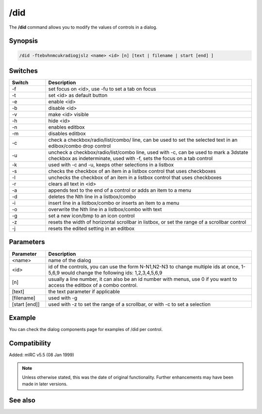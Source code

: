 /did
====

The **/did** command allows you to modify the values of controls in a dialog.

Synopsis
--------

.. code:: text

    /did -ftebvhnmcukradiogjslz <name> <id> [n] [text | filename | start [end] ]

Switches
--------

.. list-table::
    :widths: 15 85
    :header-rows: 1

    * - Switch
      - Description
    * - -f
      - set focus on <id>, use -fu to set a tab on focus
    * - -t
      - set <id> as default button 
    * - -e
      - enable <id>
    * - -b
      - disable <id>
    * - -v
      - make <id> visible
    * - -h
      - hide <id>
    * - -n
      - enables editbox
    * - -m
      - disables editbox
    * - -c
      - check a checkbox/radio/list/combo/ line, can be used to set the selected text in an edibox/combo drop control
    * - -u
      - uncheck a checkbox/radio/list/combo line, used with -c, can be used to mark a 3dstate checkbox as indeterminate, used with -f, sets the focus on a tab control
    * - -k
      - used with -c and -u, keeps other selections in a listbox
    * - -s
      - checks the checkbox of an item in a listbox control that uses checkboxes
    * - -l
      - unchecks the checkbox of an item in a listbox control that uses checkboxes
    * - -r
      - clears all text in <id>
    * - -a
      - appends text to the end of a control or adds an item to a menu
    * - -d
      - deletes the Nth line in a listbox/combo
    * - -i
      - insert line in a listbox/combo or inserts an item to a menu
    * - -o
      - overwrite the Nth line in a listbox/combo with text
    * - -g
      - set a new icon/bmp to an icon control
    * - -z
      - resets the width of horizontal scrollbar in listbox, or set the range of a scrollbar control
    * - -j
      - resets the edited setting in an editbox

Parameters
----------

.. list-table::
    :widths: 15 85
    :header-rows: 1

    * - Parameter
      - Description
    * - <name>
      - name of the dialog
    * - <id>
      - id of the controls, you can use the form N-N1,N2-N3 to change multiple ids at once, 1-5,6,9 would change the following ids: 1,2,3,4,5,6,9
    * - [n]
      - usually a line number, it can also be an id number with menus, use 0 if you want to access the editbox of a combo control.
    * - [text]
      - the text parameter if applicable
    * - [filename]
      - used with -g
    * - [start [end]]
      - used with -z to set the range of a scrollbar, or with -c to set a selection

Example
-------

You can check the dialog components page for examples of /did per control.

Compatibility
-------------

Added: mIRC v5.5 (08 Jan 1999)

.. note:: Unless otherwise stated, this was the date of original functionality. Further enhancements may have been made in later versions.

See also
--------

.. hlist::
    :columns: 4

    * :doc:`$did </aliases/did>`
    * :doc:`$didtok </aliases/didtok>`
    * :doc:`$dialog </aliases/dialog>`
    * :doc:`$didwm </aliases/didwm>`
    * :doc:`$didreg </aliases/didreg>`
    * :doc:`/dialog <dialog>`